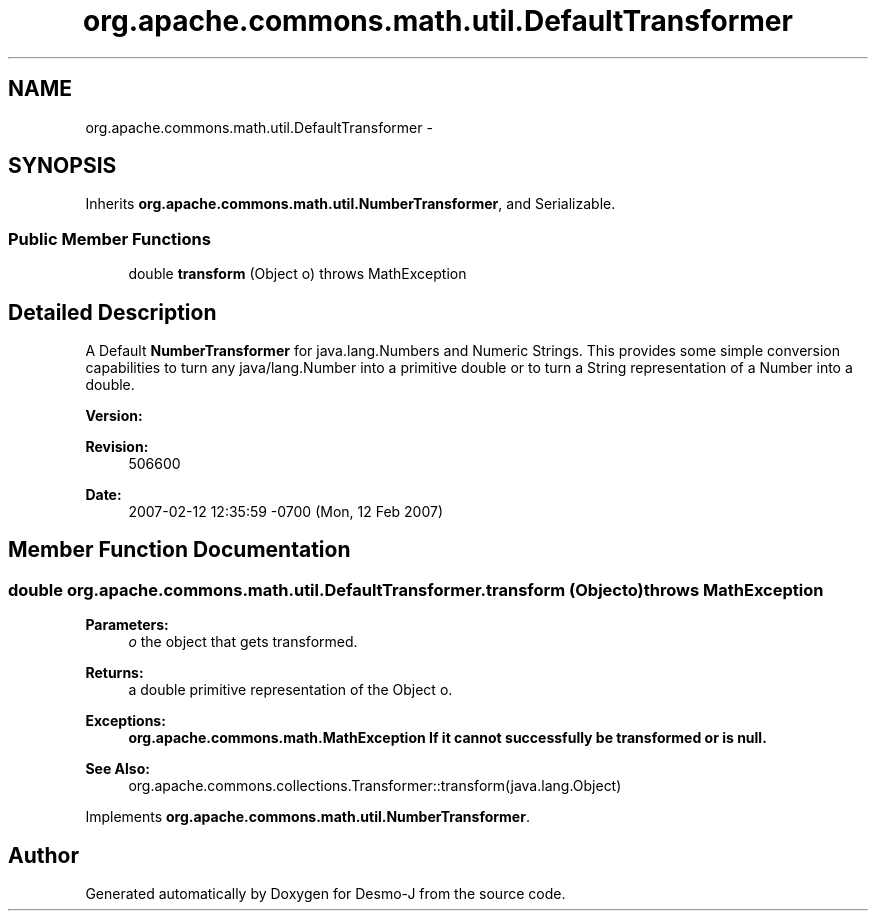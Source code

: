 .TH "org.apache.commons.math.util.DefaultTransformer" 3 "Wed Dec 4 2013" "Version 1.0" "Desmo-J" \" -*- nroff -*-
.ad l
.nh
.SH NAME
org.apache.commons.math.util.DefaultTransformer \- 
.SH SYNOPSIS
.br
.PP
.PP
Inherits \fBorg\&.apache\&.commons\&.math\&.util\&.NumberTransformer\fP, and Serializable\&.
.SS "Public Member Functions"

.in +1c
.ti -1c
.RI "double \fBtransform\fP (Object o)  throws MathException"
.br
.in -1c
.SH "Detailed Description"
.PP 
A Default \fBNumberTransformer\fP for java\&.lang\&.Numbers and Numeric Strings\&. This provides some simple conversion capabilities to turn any java/lang\&.Number into a primitive double or to turn a String representation of a Number into a double\&.
.PP
\fBVersion:\fP
.RS 4
.RE
.PP
\fBRevision:\fP
.RS 4
506600 
.RE
.PP
\fBDate:\fP
.RS 4
2007-02-12 12:35:59 -0700 (Mon, 12 Feb 2007) 
.RE
.PP

.SH "Member Function Documentation"
.PP 
.SS "double org\&.apache\&.commons\&.math\&.util\&.DefaultTransformer\&.transform (Objecto) throws \fBMathException\fP"

.PP
\fBParameters:\fP
.RS 4
\fIo\fP the object that gets transformed\&. 
.RE
.PP
\fBReturns:\fP
.RS 4
a double primitive representation of the Object o\&. 
.RE
.PP
\fBExceptions:\fP
.RS 4
\fI\fBorg\&.apache\&.commons\&.math\&.MathException\fP\fP If it cannot successfully be transformed or is null\&. 
.RE
.PP
\fBSee Also:\fP
.RS 4
org\&.apache\&.commons\&.collections\&.Transformer::transform(java\&.lang\&.Object) 
.RE
.PP

.PP
Implements \fBorg\&.apache\&.commons\&.math\&.util\&.NumberTransformer\fP\&.

.SH "Author"
.PP 
Generated automatically by Doxygen for Desmo-J from the source code\&.
